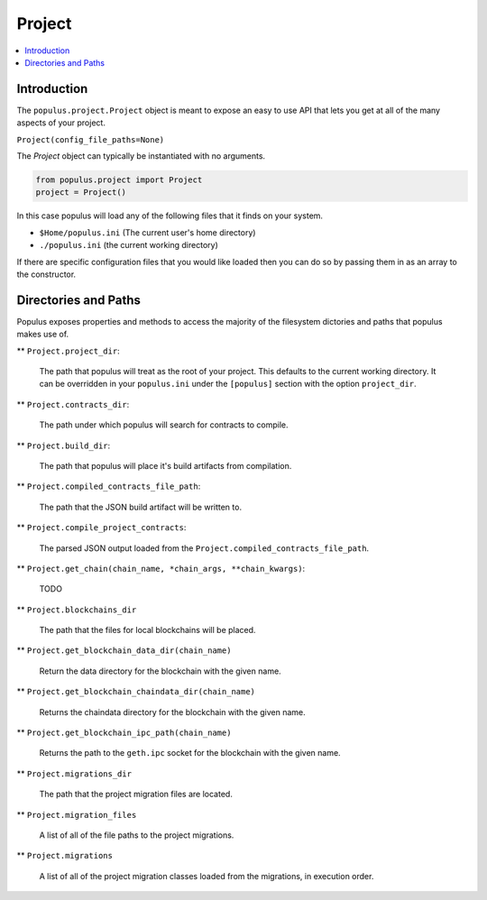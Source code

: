 Project
-------

.. contents:: :local:

Introduction
^^^^^^^^^^^^

The ``populus.project.Project`` object is meant to expose an easy to use API
that lets you get at all of the many aspects of your project.

``Project(config_file_paths=None)``

The *Project* object can typically be instantiated with no arguments.

.. code-block::

    from populus.project import Project
    project = Project()

In this case populus will load any of the following files that it finds on your system.

* ``$Home/populus.ini`` (The current user's home directory)
* ``./populus.ini`` (the current working directory)


If there are specific configuration files that you would like loaded then you
can do so by passing them in as an array to the constructor.


Directories and Paths
^^^^^^^^^^^^^^^^^^^^^

Populus exposes properties and methods to access the majority of the filesystem
dictories and paths that populus makes use of.



** ``Project.project_dir``:

    The path that populus will treat as the root of your
    project.  This defaults to the current working directory.  It can be
    overridden in your ``populus.ini`` under the ``[populus]`` section with the
    option ``project_dir``.


** ``Project.contracts_dir``:

    The path under which populus will search for contracts to compile.


** ``Project.build_dir``:

    The path that populus will place it's build artifacts from compilation.


** ``Project.compiled_contracts_file_path``:

    The path that the JSON build artifact will be written to.


** ``Project.compile_project_contracts``:

    The parsed JSON output loaded from the ``Project.compiled_contracts_file_path``.


** ``Project.get_chain(chain_name, *chain_args, **chain_kwargs)``:

    TODO


** ``Project.blockchains_dir``

    The path that the files for local blockchains will be placed.


** ``Project.get_blockchain_data_dir(chain_name)``

    Return the data directory for the blockchain with the given name.

** ``Project.get_blockchain_chaindata_dir(chain_name)``

    Returns the chaindata directory for the blockchain with the given name.

** ``Project.get_blockchain_ipc_path(chain_name)``

    Returns the path to the ``geth.ipc`` socket for the blockchain with the given name.


** ``Project.migrations_dir``

    The path that the project migration files are located.

** ``Project.migration_files``

    A list of all of the file paths to the project migrations.

** ``Project.migrations``

    A list of all of the project migration classes loaded from the migrations,
    in execution order.
